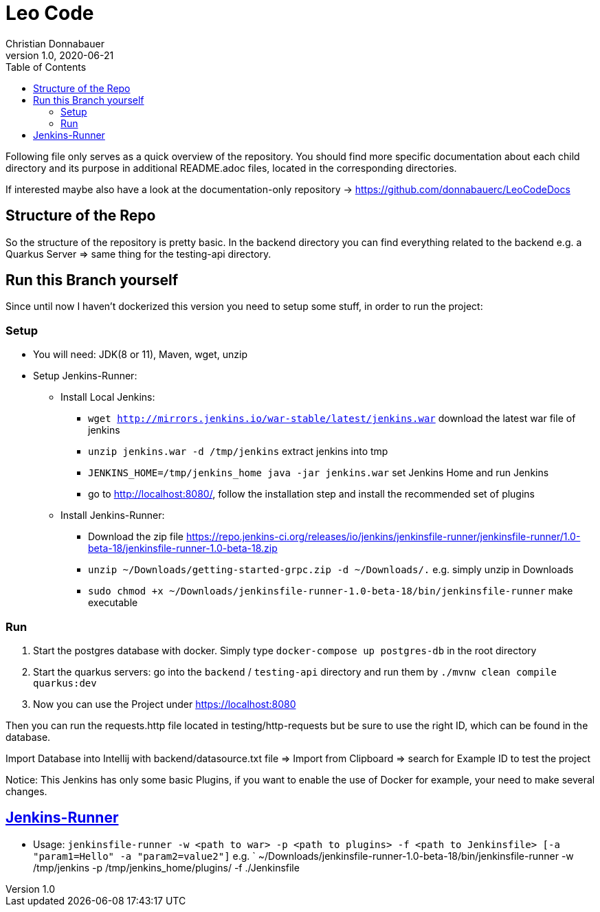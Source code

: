 = Leo Code
Christian Donnabauer
1.0, 2020-06-21
ifndef::imagesdir[:imagesdir: images]
:icons: font
:toc: left

Following file only serves as a quick overview of the repository. You
should find more specific documentation about each child directory and its purpose
in additional README.adoc files, located in the corresponding directories.

If interested maybe also have a look at the documentation-only repository ->
https://github.com/donnabauerc/LeoCodeDocs

== Structure of the Repo
So the structure of the repository is pretty basic. In the backend directory you can find everything related to the
backend e.g. a Quarkus Server => same thing for the testing-api directory.

== Run this Branch yourself
Since until now I haven't dockerized this version you need to setup some stuff, in order to run the project:

=== Setup

* You will need: JDK(8 or 11), Maven, wget, unzip
* Setup Jenkins-Runner:
** Install Local Jenkins:
*** `wget http://mirrors.jenkins.io/war-stable/latest/jenkins.war` download the latest war file of jenkins
*** `unzip jenkins.war -d /tmp/jenkins` extract jenkins into tmp
*** `JENKINS_HOME=/tmp/jenkins_home java -jar jenkins.war` set Jenkins Home and run Jenkins
*** go to http://localhost:8080/, follow the installation step
and install the recommended set of plugins
** Install Jenkins-Runner:
*** Download the zip file https://repo.jenkins-ci.org/releases/io/jenkins/jenkinsfile-runner/jenkinsfile-runner/1.0-beta-18/jenkinsfile-runner-1.0-beta-18.zip
*** `unzip ~/Downloads/getting-started-grpc.zip -d ~/Downloads/.` e.g. simply unzip in Downloads
*** `sudo chmod +x ~/Downloads/jenkinsfile-runner-1.0-beta-18/bin/jenkinsfile-runner` make executable

=== Run

1. Start the postgres database with docker. Simply type `docker-compose up postgres-db` in the root directory
2. Start the quarkus servers: go into the `backend` / `testing-api` directory and run them by
`./mvnw clean compile quarkus:dev`
3. Now you can use the Project under https://localhost:8080

Then you can run the requests.http file located in testing/http-requests but be sure to use the right ID, which can
be found in the database.

Import Database into Intellij with backend/datasource.txt file
=> Import from Clipboard => search for Example ID to test the project

Notice: This Jenkins has only some basic Plugins, if you want to enable the use of Docker for example,
your need to make several changes.

== https://github.com/jenkinsci/jenkinsfile-runner#usage-in-command-line[Jenkins-Runner]

* Usage: `jenkinsfile-runner -w <path to war> -p <path to plugins> -f <path to Jenkinsfile> [-a "param1=Hello" -a "param2=value2"]`
 e.g. ` ~/Downloads/jenkinsfile-runner-1.0-beta-18/bin/jenkinsfile-runner -w /tmp/jenkins -p /tmp/jenkins_home/plugins/ -f ./Jenkinsfile
